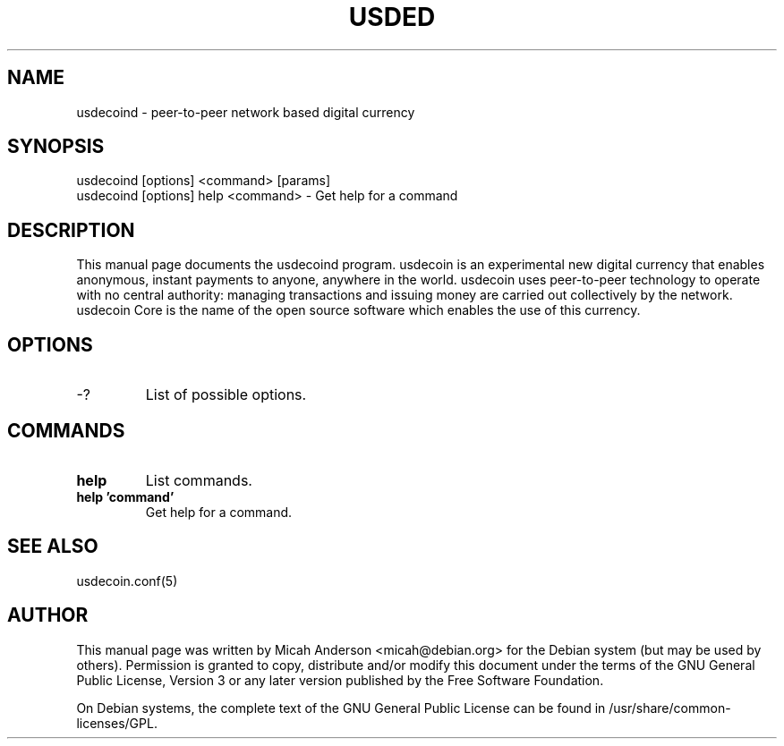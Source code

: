 .TH USDED "1" "June 2016" "usdecoind 0.12"
.SH NAME
usdecoind \- peer-to-peer network based digital currency
.SH SYNOPSIS
usdecoind [options] <command> [params]
.TP
usdecoind [options] help <command> \- Get help for a command
.SH DESCRIPTION
This  manual page documents the usdecoind program. usdecoin is an experimental new digital currency that enables anonymous, instant payments to anyone, anywhere in the world. usdecoin uses peer-to-peer technology to operate with no central authority: managing transactions and issuing money are carried out collectively by the network. usdecoin Core is the name of the open source software which enables the use of this currency.

.SH OPTIONS
.TP
\-?
List of possible options.
.SH COMMANDS
.TP
\fBhelp\fR
List commands.

.TP
\fBhelp 'command'\fR
Get help for a command.

.SH "SEE ALSO"
usdecoin.conf(5)
.SH AUTHOR
This manual page was written by Micah Anderson <micah@debian.org> for the Debian system (but may be used by others). Permission is granted to copy, distribute and/or modify this document under the terms of the GNU General Public License, Version 3 or any later version published by the Free Software Foundation.

On Debian systems, the complete text of the GNU General Public License can be found in /usr/share/common-licenses/GPL.

